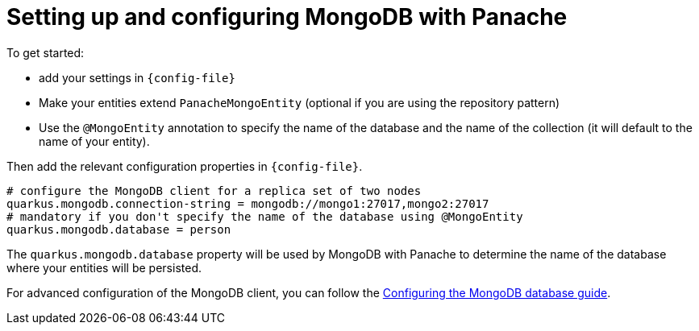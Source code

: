 ifdef::context[:parent-context: {context}]
[id="setting-up-and-configuring-mongodb-with-panache_{context}"]
= Setting up and configuring MongoDB with Panache
:context: setting-up-and-configuring-mongodb-with-panache

To get started:

* add your settings in `{config-file}`
* Make your entities extend `PanacheMongoEntity` (optional if you are using the repository pattern)
* Use the `@MongoEntity` annotation to specify the name of the database and the name of the collection (it will default to the name of your entity).

Then add the relevant configuration properties in `{config-file}`.

[source,properties]
----
# configure the MongoDB client for a replica set of two nodes
quarkus.mongodb.connection-string = mongodb://mongo1:27017,mongo2:27017
# mandatory if you don't specify the name of the database using @MongoEntity
quarkus.mongodb.database = person
----

The `quarkus.mongodb.database` property will be used by MongoDB with Panache to determine the name of the database where your entities will be persisted.

For advanced configuration of the MongoDB client, you can follow the link:mongodb#configuring-the-mongodb-database[Configuring the MongoDB database guide].


ifdef::parent-context[:context: {parent-context}]
ifndef::parent-context[:!context:]